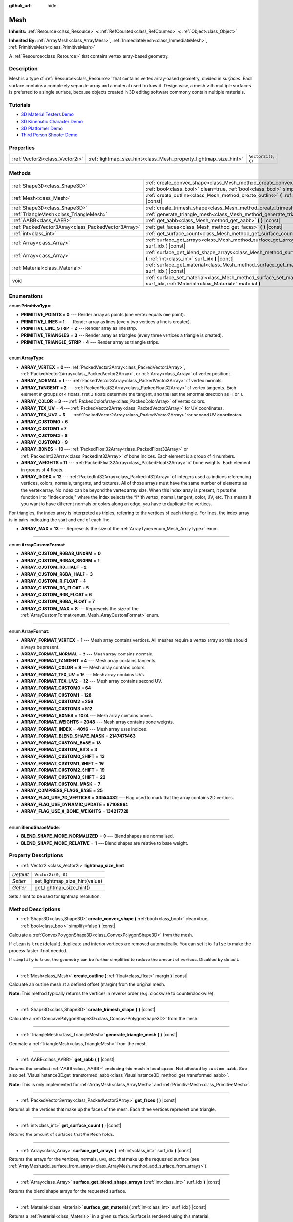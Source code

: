 :github_url: hide

.. Generated automatically by doc/tools/make_rst.py in Godot's source tree.
.. DO NOT EDIT THIS FILE, but the Mesh.xml source instead.
.. The source is found in doc/classes or modules/<name>/doc_classes.

.. _class_Mesh:

Mesh
====

**Inherits:** :ref:`Resource<class_Resource>` **<** :ref:`RefCounted<class_RefCounted>` **<** :ref:`Object<class_Object>`

**Inherited By:** :ref:`ArrayMesh<class_ArrayMesh>`, :ref:`ImmediateMesh<class_ImmediateMesh>`, :ref:`PrimitiveMesh<class_PrimitiveMesh>`

A :ref:`Resource<class_Resource>` that contains vertex array-based geometry.

Description
-----------

Mesh is a type of :ref:`Resource<class_Resource>` that contains vertex array-based geometry, divided in *surfaces*. Each surface contains a completely separate array and a material used to draw it. Design wise, a mesh with multiple surfaces is preferred to a single surface, because objects created in 3D editing software commonly contain multiple materials.

Tutorials
---------

- `3D Material Testers Demo <https://godotengine.org/asset-library/asset/123>`__

- `3D Kinematic Character Demo <https://godotengine.org/asset-library/asset/126>`__

- `3D Platformer Demo <https://godotengine.org/asset-library/asset/125>`__

- `Third Person Shooter Demo <https://godotengine.org/asset-library/asset/678>`__

Properties
----------

+---------------------------------+-------------------------------------------------------------------+--------------------+
| :ref:`Vector2i<class_Vector2i>` | :ref:`lightmap_size_hint<class_Mesh_property_lightmap_size_hint>` | ``Vector2i(0, 0)`` |
+---------------------------------+-------------------------------------------------------------------+--------------------+

Methods
-------

+-----------------------------------------------------+------------------------------------------------------------------------------------------------------------------------------------------------------------------+
| :ref:`Shape3D<class_Shape3D>`                       | :ref:`create_convex_shape<class_Mesh_method_create_convex_shape>` **(** :ref:`bool<class_bool>` clean=true, :ref:`bool<class_bool>` simplify=false **)** |const| |
+-----------------------------------------------------+------------------------------------------------------------------------------------------------------------------------------------------------------------------+
| :ref:`Mesh<class_Mesh>`                             | :ref:`create_outline<class_Mesh_method_create_outline>` **(** :ref:`float<class_float>` margin **)** |const|                                                     |
+-----------------------------------------------------+------------------------------------------------------------------------------------------------------------------------------------------------------------------+
| :ref:`Shape3D<class_Shape3D>`                       | :ref:`create_trimesh_shape<class_Mesh_method_create_trimesh_shape>` **(** **)** |const|                                                                          |
+-----------------------------------------------------+------------------------------------------------------------------------------------------------------------------------------------------------------------------+
| :ref:`TriangleMesh<class_TriangleMesh>`             | :ref:`generate_triangle_mesh<class_Mesh_method_generate_triangle_mesh>` **(** **)** |const|                                                                      |
+-----------------------------------------------------+------------------------------------------------------------------------------------------------------------------------------------------------------------------+
| :ref:`AABB<class_AABB>`                             | :ref:`get_aabb<class_Mesh_method_get_aabb>` **(** **)** |const|                                                                                                  |
+-----------------------------------------------------+------------------------------------------------------------------------------------------------------------------------------------------------------------------+
| :ref:`PackedVector3Array<class_PackedVector3Array>` | :ref:`get_faces<class_Mesh_method_get_faces>` **(** **)** |const|                                                                                                |
+-----------------------------------------------------+------------------------------------------------------------------------------------------------------------------------------------------------------------------+
| :ref:`int<class_int>`                               | :ref:`get_surface_count<class_Mesh_method_get_surface_count>` **(** **)** |const|                                                                                |
+-----------------------------------------------------+------------------------------------------------------------------------------------------------------------------------------------------------------------------+
| :ref:`Array<class_Array>`                           | :ref:`surface_get_arrays<class_Mesh_method_surface_get_arrays>` **(** :ref:`int<class_int>` surf_idx **)** |const|                                               |
+-----------------------------------------------------+------------------------------------------------------------------------------------------------------------------------------------------------------------------+
| :ref:`Array<class_Array>`                           | :ref:`surface_get_blend_shape_arrays<class_Mesh_method_surface_get_blend_shape_arrays>` **(** :ref:`int<class_int>` surf_idx **)** |const|                       |
+-----------------------------------------------------+------------------------------------------------------------------------------------------------------------------------------------------------------------------+
| :ref:`Material<class_Material>`                     | :ref:`surface_get_material<class_Mesh_method_surface_get_material>` **(** :ref:`int<class_int>` surf_idx **)** |const|                                           |
+-----------------------------------------------------+------------------------------------------------------------------------------------------------------------------------------------------------------------------+
| void                                                | :ref:`surface_set_material<class_Mesh_method_surface_set_material>` **(** :ref:`int<class_int>` surf_idx, :ref:`Material<class_Material>` material **)**         |
+-----------------------------------------------------+------------------------------------------------------------------------------------------------------------------------------------------------------------------+

Enumerations
------------

.. _enum_Mesh_PrimitiveType:

.. _class_Mesh_constant_PRIMITIVE_POINTS:

.. _class_Mesh_constant_PRIMITIVE_LINES:

.. _class_Mesh_constant_PRIMITIVE_LINE_STRIP:

.. _class_Mesh_constant_PRIMITIVE_TRIANGLES:

.. _class_Mesh_constant_PRIMITIVE_TRIANGLE_STRIP:

enum **PrimitiveType**:

- **PRIMITIVE_POINTS** = **0** --- Render array as points (one vertex equals one point).

- **PRIMITIVE_LINES** = **1** --- Render array as lines (every two vertices a line is created).

- **PRIMITIVE_LINE_STRIP** = **2** --- Render array as line strip.

- **PRIMITIVE_TRIANGLES** = **3** --- Render array as triangles (every three vertices a triangle is created).

- **PRIMITIVE_TRIANGLE_STRIP** = **4** --- Render array as triangle strips.

----

.. _enum_Mesh_ArrayType:

.. _class_Mesh_constant_ARRAY_VERTEX:

.. _class_Mesh_constant_ARRAY_NORMAL:

.. _class_Mesh_constant_ARRAY_TANGENT:

.. _class_Mesh_constant_ARRAY_COLOR:

.. _class_Mesh_constant_ARRAY_TEX_UV:

.. _class_Mesh_constant_ARRAY_TEX_UV2:

.. _class_Mesh_constant_ARRAY_CUSTOM0:

.. _class_Mesh_constant_ARRAY_CUSTOM1:

.. _class_Mesh_constant_ARRAY_CUSTOM2:

.. _class_Mesh_constant_ARRAY_CUSTOM3:

.. _class_Mesh_constant_ARRAY_BONES:

.. _class_Mesh_constant_ARRAY_WEIGHTS:

.. _class_Mesh_constant_ARRAY_INDEX:

.. _class_Mesh_constant_ARRAY_MAX:

enum **ArrayType**:

- **ARRAY_VERTEX** = **0** --- :ref:`PackedVector3Array<class_PackedVector3Array>`, :ref:`PackedVector2Array<class_PackedVector2Array>`, or :ref:`Array<class_Array>` of vertex positions.

- **ARRAY_NORMAL** = **1** --- :ref:`PackedVector3Array<class_PackedVector3Array>` of vertex normals.

- **ARRAY_TANGENT** = **2** --- :ref:`PackedFloat32Array<class_PackedFloat32Array>` of vertex tangents. Each element in groups of 4 floats, first 3 floats determine the tangent, and the last the binormal direction as -1 or 1.

- **ARRAY_COLOR** = **3** --- :ref:`PackedColorArray<class_PackedColorArray>` of vertex colors.

- **ARRAY_TEX_UV** = **4** --- :ref:`PackedVector2Array<class_PackedVector2Array>` for UV coordinates.

- **ARRAY_TEX_UV2** = **5** --- :ref:`PackedVector2Array<class_PackedVector2Array>` for second UV coordinates.

- **ARRAY_CUSTOM0** = **6**

- **ARRAY_CUSTOM1** = **7**

- **ARRAY_CUSTOM2** = **8**

- **ARRAY_CUSTOM3** = **9**

- **ARRAY_BONES** = **10** --- :ref:`PackedFloat32Array<class_PackedFloat32Array>` or :ref:`PackedInt32Array<class_PackedInt32Array>` of bone indices. Each element is a group of 4 numbers.

- **ARRAY_WEIGHTS** = **11** --- :ref:`PackedFloat32Array<class_PackedFloat32Array>` of bone weights. Each element in groups of 4 floats.

- **ARRAY_INDEX** = **12** --- :ref:`PackedInt32Array<class_PackedInt32Array>` of integers used as indices referencing vertices, colors, normals, tangents, and textures. All of those arrays must have the same number of elements as the vertex array. No index can be beyond the vertex array size. When this index array is present, it puts the function into "index mode," where the index selects the \*i\*'th vertex, normal, tangent, color, UV, etc. This means if you want to have different normals or colors along an edge, you have to duplicate the vertices.

For triangles, the index array is interpreted as triples, referring to the vertices of each triangle. For lines, the index array is in pairs indicating the start and end of each line.

- **ARRAY_MAX** = **13** --- Represents the size of the :ref:`ArrayType<enum_Mesh_ArrayType>` enum.

----

.. _enum_Mesh_ArrayCustomFormat:

.. _class_Mesh_constant_ARRAY_CUSTOM_RGBA8_UNORM:

.. _class_Mesh_constant_ARRAY_CUSTOM_RGBA8_SNORM:

.. _class_Mesh_constant_ARRAY_CUSTOM_RG_HALF:

.. _class_Mesh_constant_ARRAY_CUSTOM_RGBA_HALF:

.. _class_Mesh_constant_ARRAY_CUSTOM_R_FLOAT:

.. _class_Mesh_constant_ARRAY_CUSTOM_RG_FLOAT:

.. _class_Mesh_constant_ARRAY_CUSTOM_RGB_FLOAT:

.. _class_Mesh_constant_ARRAY_CUSTOM_RGBA_FLOAT:

.. _class_Mesh_constant_ARRAY_CUSTOM_MAX:

enum **ArrayCustomFormat**:

- **ARRAY_CUSTOM_RGBA8_UNORM** = **0**

- **ARRAY_CUSTOM_RGBA8_SNORM** = **1**

- **ARRAY_CUSTOM_RG_HALF** = **2**

- **ARRAY_CUSTOM_RGBA_HALF** = **3**

- **ARRAY_CUSTOM_R_FLOAT** = **4**

- **ARRAY_CUSTOM_RG_FLOAT** = **5**

- **ARRAY_CUSTOM_RGB_FLOAT** = **6**

- **ARRAY_CUSTOM_RGBA_FLOAT** = **7**

- **ARRAY_CUSTOM_MAX** = **8** --- Represents the size of the :ref:`ArrayCustomFormat<enum_Mesh_ArrayCustomFormat>` enum.

----

.. _enum_Mesh_ArrayFormat:

.. _class_Mesh_constant_ARRAY_FORMAT_VERTEX:

.. _class_Mesh_constant_ARRAY_FORMAT_NORMAL:

.. _class_Mesh_constant_ARRAY_FORMAT_TANGENT:

.. _class_Mesh_constant_ARRAY_FORMAT_COLOR:

.. _class_Mesh_constant_ARRAY_FORMAT_TEX_UV:

.. _class_Mesh_constant_ARRAY_FORMAT_TEX_UV2:

.. _class_Mesh_constant_ARRAY_FORMAT_CUSTOM0:

.. _class_Mesh_constant_ARRAY_FORMAT_CUSTOM1:

.. _class_Mesh_constant_ARRAY_FORMAT_CUSTOM2:

.. _class_Mesh_constant_ARRAY_FORMAT_CUSTOM3:

.. _class_Mesh_constant_ARRAY_FORMAT_BONES:

.. _class_Mesh_constant_ARRAY_FORMAT_WEIGHTS:

.. _class_Mesh_constant_ARRAY_FORMAT_INDEX:

.. _class_Mesh_constant_ARRAY_FORMAT_BLEND_SHAPE_MASK:

.. _class_Mesh_constant_ARRAY_FORMAT_CUSTOM_BASE:

.. _class_Mesh_constant_ARRAY_FORMAT_CUSTOM_BITS:

.. _class_Mesh_constant_ARRAY_FORMAT_CUSTOM0_SHIFT:

.. _class_Mesh_constant_ARRAY_FORMAT_CUSTOM1_SHIFT:

.. _class_Mesh_constant_ARRAY_FORMAT_CUSTOM2_SHIFT:

.. _class_Mesh_constant_ARRAY_FORMAT_CUSTOM3_SHIFT:

.. _class_Mesh_constant_ARRAY_FORMAT_CUSTOM_MASK:

.. _class_Mesh_constant_ARRAY_COMPRESS_FLAGS_BASE:

.. _class_Mesh_constant_ARRAY_FLAG_USE_2D_VERTICES:

.. _class_Mesh_constant_ARRAY_FLAG_USE_DYNAMIC_UPDATE:

.. _class_Mesh_constant_ARRAY_FLAG_USE_8_BONE_WEIGHTS:

enum **ArrayFormat**:

- **ARRAY_FORMAT_VERTEX** = **1** --- Mesh array contains vertices. All meshes require a vertex array so this should always be present.

- **ARRAY_FORMAT_NORMAL** = **2** --- Mesh array contains normals.

- **ARRAY_FORMAT_TANGENT** = **4** --- Mesh array contains tangents.

- **ARRAY_FORMAT_COLOR** = **8** --- Mesh array contains colors.

- **ARRAY_FORMAT_TEX_UV** = **16** --- Mesh array contains UVs.

- **ARRAY_FORMAT_TEX_UV2** = **32** --- Mesh array contains second UV.

- **ARRAY_FORMAT_CUSTOM0** = **64**

- **ARRAY_FORMAT_CUSTOM1** = **128**

- **ARRAY_FORMAT_CUSTOM2** = **256**

- **ARRAY_FORMAT_CUSTOM3** = **512**

- **ARRAY_FORMAT_BONES** = **1024** --- Mesh array contains bones.

- **ARRAY_FORMAT_WEIGHTS** = **2048** --- Mesh array contains bone weights.

- **ARRAY_FORMAT_INDEX** = **4096** --- Mesh array uses indices.

- **ARRAY_FORMAT_BLEND_SHAPE_MASK** = **2147475463**

- **ARRAY_FORMAT_CUSTOM_BASE** = **13**

- **ARRAY_FORMAT_CUSTOM_BITS** = **3**

- **ARRAY_FORMAT_CUSTOM0_SHIFT** = **13**

- **ARRAY_FORMAT_CUSTOM1_SHIFT** = **16**

- **ARRAY_FORMAT_CUSTOM2_SHIFT** = **19**

- **ARRAY_FORMAT_CUSTOM3_SHIFT** = **22**

- **ARRAY_FORMAT_CUSTOM_MASK** = **7**

- **ARRAY_COMPRESS_FLAGS_BASE** = **25**

- **ARRAY_FLAG_USE_2D_VERTICES** = **33554432** --- Flag used to mark that the array contains 2D vertices.

- **ARRAY_FLAG_USE_DYNAMIC_UPDATE** = **67108864**

- **ARRAY_FLAG_USE_8_BONE_WEIGHTS** = **134217728**

----

.. _enum_Mesh_BlendShapeMode:

.. _class_Mesh_constant_BLEND_SHAPE_MODE_NORMALIZED:

.. _class_Mesh_constant_BLEND_SHAPE_MODE_RELATIVE:

enum **BlendShapeMode**:

- **BLEND_SHAPE_MODE_NORMALIZED** = **0** --- Blend shapes are normalized.

- **BLEND_SHAPE_MODE_RELATIVE** = **1** --- Blend shapes are relative to base weight.

Property Descriptions
---------------------

.. _class_Mesh_property_lightmap_size_hint:

- :ref:`Vector2i<class_Vector2i>` **lightmap_size_hint**

+-----------+-------------------------------+
| *Default* | ``Vector2i(0, 0)``            |
+-----------+-------------------------------+
| *Setter*  | set_lightmap_size_hint(value) |
+-----------+-------------------------------+
| *Getter*  | get_lightmap_size_hint()      |
+-----------+-------------------------------+

Sets a hint to be used for lightmap resolution.

Method Descriptions
-------------------

.. _class_Mesh_method_create_convex_shape:

- :ref:`Shape3D<class_Shape3D>` **create_convex_shape** **(** :ref:`bool<class_bool>` clean=true, :ref:`bool<class_bool>` simplify=false **)** |const|

Calculate a :ref:`ConvexPolygonShape3D<class_ConvexPolygonShape3D>` from the mesh.

If ``clean`` is ``true`` (default), duplicate and interior vertices are removed automatically. You can set it to ``false`` to make the process faster if not needed.

If ``simplify`` is ``true``, the geometry can be further simplified to reduce the amount of vertices. Disabled by default.

----

.. _class_Mesh_method_create_outline:

- :ref:`Mesh<class_Mesh>` **create_outline** **(** :ref:`float<class_float>` margin **)** |const|

Calculate an outline mesh at a defined offset (margin) from the original mesh.

\ **Note:** This method typically returns the vertices in reverse order (e.g. clockwise to counterclockwise).

----

.. _class_Mesh_method_create_trimesh_shape:

- :ref:`Shape3D<class_Shape3D>` **create_trimesh_shape** **(** **)** |const|

Calculate a :ref:`ConcavePolygonShape3D<class_ConcavePolygonShape3D>` from the mesh.

----

.. _class_Mesh_method_generate_triangle_mesh:

- :ref:`TriangleMesh<class_TriangleMesh>` **generate_triangle_mesh** **(** **)** |const|

Generate a :ref:`TriangleMesh<class_TriangleMesh>` from the mesh.

----

.. _class_Mesh_method_get_aabb:

- :ref:`AABB<class_AABB>` **get_aabb** **(** **)** |const|

Returns the smallest :ref:`AABB<class_AABB>` enclosing this mesh in local space. Not affected by ``custom_aabb``. See also :ref:`VisualInstance3D.get_transformed_aabb<class_VisualInstance3D_method_get_transformed_aabb>`.

\ **Note:** This is only implemented for :ref:`ArrayMesh<class_ArrayMesh>` and :ref:`PrimitiveMesh<class_PrimitiveMesh>`.

----

.. _class_Mesh_method_get_faces:

- :ref:`PackedVector3Array<class_PackedVector3Array>` **get_faces** **(** **)** |const|

Returns all the vertices that make up the faces of the mesh. Each three vertices represent one triangle.

----

.. _class_Mesh_method_get_surface_count:

- :ref:`int<class_int>` **get_surface_count** **(** **)** |const|

Returns the amount of surfaces that the ``Mesh`` holds.

----

.. _class_Mesh_method_surface_get_arrays:

- :ref:`Array<class_Array>` **surface_get_arrays** **(** :ref:`int<class_int>` surf_idx **)** |const|

Returns the arrays for the vertices, normals, uvs, etc. that make up the requested surface (see :ref:`ArrayMesh.add_surface_from_arrays<class_ArrayMesh_method_add_surface_from_arrays>`).

----

.. _class_Mesh_method_surface_get_blend_shape_arrays:

- :ref:`Array<class_Array>` **surface_get_blend_shape_arrays** **(** :ref:`int<class_int>` surf_idx **)** |const|

Returns the blend shape arrays for the requested surface.

----

.. _class_Mesh_method_surface_get_material:

- :ref:`Material<class_Material>` **surface_get_material** **(** :ref:`int<class_int>` surf_idx **)** |const|

Returns a :ref:`Material<class_Material>` in a given surface. Surface is rendered using this material.

----

.. _class_Mesh_method_surface_set_material:

- void **surface_set_material** **(** :ref:`int<class_int>` surf_idx, :ref:`Material<class_Material>` material **)**

Sets a :ref:`Material<class_Material>` for a given surface. Surface will be rendered using this material.

.. |virtual| replace:: :abbr:`virtual (This method should typically be overridden by the user to have any effect.)`
.. |const| replace:: :abbr:`const (This method has no side effects. It doesn't modify any of the instance's member variables.)`
.. |vararg| replace:: :abbr:`vararg (This method accepts any number of arguments after the ones described here.)`
.. |constructor| replace:: :abbr:`constructor (This method is used to construct a type.)`
.. |static| replace:: :abbr:`static (This method doesn't need an instance to be called, so it can be called directly using the class name.)`
.. |operator| replace:: :abbr:`operator (This method describes a valid operator to use with this type as left-hand operand.)`
